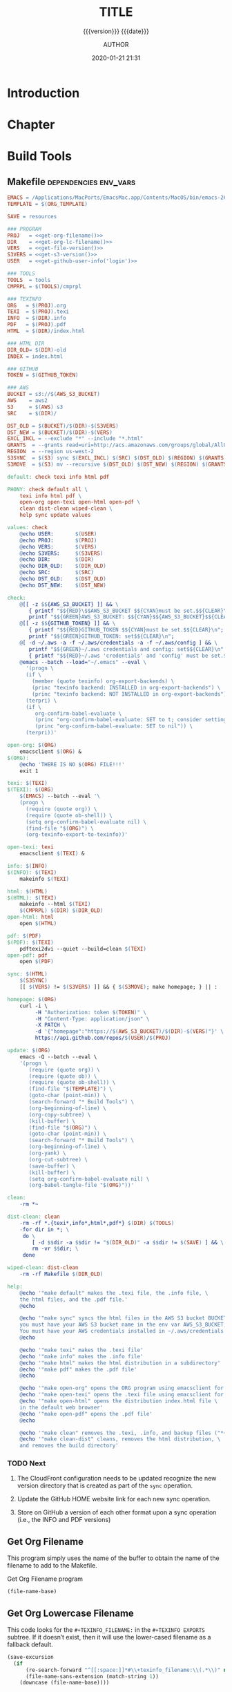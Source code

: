 # -*- mode:org; -*-

#+title:TITLE
#+subtitle:{{{version}}} {{{date}}}
#+author:AUTHOR
#+date:2020-01-21 21:31
#+macro:version Version 0.1.5

#+texinfo:@insertcopying


* Introduction
:PROPERTIES:
:unnumbered: t
:END:

* Chapter

* Build Tools
:PROPERTIES:
:appendix: t
:END:

** Makefile                                          :dependencies:env_vars:
:PROPERTIES:
:appendix: t
:dependency1: "make"
:dependency2: "AWS Account with ~/.aws/credentials and ~/.aws/config"
:dependency3: "S3 bucket set up for serving a static web pages"
:dependency4: "GitHub Account with personal token"
:env_var1: ORG_TEMPLATE
:env_var2: EMACSLOADPATH
:env_var3: AWS_S3_BUCKET
:env_var4: GITHUB_TOKEN
:END:

#+name:Makefile
#+header: :tangle Makefile
#+header: :noweb tangle
#+begin_src makefile
  EMACS = /Applications/MacPorts/EmacsMac.app/Contents/MacOS/bin/emacs-26.3
  TEMPLATE = $(ORG_TEMPLATE)

  SAVE = resources

  ### PROGRAM
  PROJ   = <<get-org-filename()>>
  DIR    = <<get-org-lc-filename()>>
  VERS   = <<get-file-version()>>
  S3VERS = <<get-s3-version()>>
  USER   = <<get-github-user-info('login')>>

  ### TOOLS
  TOOLS  = tools
  CMPRPL = $(TOOLS)/cmprpl

  ### TEXINFO
  ORG   = $(PROJ).org
  TEXI  = $(PROJ).texi
  INFO  = $(DIR).info
  PDF   = $(PROJ).pdf
  HTML  = $(DIR)/index.html

  ### HTML DIR
  DIR_OLD= $(DIR)-old
  INDEX = index.html

  ### GITHUB
  TOKEN = $(GITHUB_TOKEN)

  ### AWS
  BUCKET = s3://$(AWS_S3_BUCKET)
  AWS    = aws2
  S3     = $(AWS) s3
  SRC    = $(DIR)/

  DST_OLD = $(BUCKET)/$(DIR)-$(S3VERS)
  DST_NEW = $(BUCKET)/$(DIR)-$(VERS)
  EXCL_INCL = --exclude "*" --include "*.html"
  GRANTS  = --grants read=uri=http://acs.amazonaws.com/groups/global/AllUsers
  REGION  = --region us-west-2
  S3SYNC  = $(S3) sync $(EXCL_INCL) $(SRC) $(DST_OLD) $(REGION) $(GRANTS)
  S3MOVE  = $(S3) mv --recursive $(DST_OLD) $(DST_NEW) $(REGION) $(GRANTS)

  default: check texi info html pdf

  PHONY: check default all \
	  texi info html pdf \
	  open-org open-texi open-html open-pdf \
	  clean dist-clean wiped-clean \
	  help sync update values

  values: check
	  @echo USER:		$(USER)
	  @echo PROJ:		$(PROJ)
	  @echo VERS:		$(VERS)
	  @echo S3VERS:		$(S3VERS)
	  @echo DIR:		$(DIR)
	  @echo DIR_OLD:	$(DIR_OLD)
	  @echo SRC:		$(SRC)
	  @echo DST_OLD:	$(DST_OLD)
	  @echo DST_NEW:	$(DST_NEW)

  check:
	  @[[ -z $${AWS_S3_BUCKET} ]] && \
	     { printf "$${RED}\$$AWS_S3_BUCKET $${CYAN}must be set.$${CLEAR}\n"; exit 1; } || \
	     printf "$${GREEN}AWS_S3_BUCKET: $${CYAN}$${AWS_S3_BUCKET}$${CLEAR}\n";
	  @[[ -z $${GITHUB_TOKEN} ]] && \
	     { printf "$${RED}GITHUB_TOKEN $${CYAN}must be set.$${CLEAR}\n"; exit 1; } || \
	     printf "$${GREEN}GITHUB_TOKEN: set$${CLEAR}\n";
	  @[ -d ~/.aws -a -f ~/.aws/credentials -a -f ~/.aws/config ] && \
	     printf "$${GREEN}~/.aws credentials and config: set$${CLEAR}\n" || \
	     { printf "$${RED}~/.aws 'credentials' and 'config' must be set.$${CLEAR}\n"; exit 1; }
	  @emacs --batch --load="~/.emacs" --eval \
	    '(progn \
		(if \
		  (member (quote texinfo) org-export-backends) \
		  (princ "texinfo backend: INSTALLED in org-export-backends") \
		  (princ "texinfo backend: NOT INSTALLED in org-export-backends")) \
		(terpri) \
		(if \
		   org-confirm-babel-evaluate \
		   (princ "org-confirm-babel-evaluate: SET to t; consider setting to nil") \
		   (princ "org-confirm-babel-evaluate: SET to nil")) \
		(terpri))'

  open-org: $(ORG)
	  emacsclient $(ORG) &
  $(ORG):
	  @echo 'THERE IS NO $(ORG) FILE!!!'
	  exit 1

  texi: $(TEXI)
  $(TEXI): $(ORG)
	  $(EMACS) --batch --eval '\
	  (progn \
	    (require (quote org)) \
	    (require (quote ob-shell)) \
	    (setq org-confirm-babel-evaluate nil) \
	    (find-file "$(ORG)") \
	    (org-texinfo-export-to-texinfo))'

  open-texi: texi
	  emacsclient $(TEXI) &

  info: $(INFO)
  $(INFO): $(TEXI)
	  makeinfo $(TEXI)

  html: $(HTML)
  $(HTML): $(TEXI)
	  makeinfo --html $(TEXI)
	  $(CMPRPL) $(DIR) $(DIR_OLD)
  open-html: html
	  open $(HTML)

  pdf: $(PDF)
  $(PDF): $(TEXI)
	  pdftexi2dvi --quiet --build=clean $(TEXI)
  open-pdf: pdf
	  open $(PDF)

  sync: $(HTML)
	  $(S3SYNC)
	  [[ $(VERS) != $(S3VERS) ]] && { $(S3MOVE); make homepage; } || :

  homepage: $(ORG)
	  curl -i \
	       -H "Authorization: token $(TOKEN)" \
	       -H "Content-Type: application/json" \
	       -X PATCH \
	       -d '{"homepage":"https://$(AWS_S3_BUCKET)/$(DIR)-$(VERS)"}' \
	       https://api.github.com/repos/$(USER)/$(PROJ)

  update: $(ORG)
	  emacs -Q --batch --eval \
	  '(progn \
	     (require (quote org)) \
	     (require (quote ob)) \
	     (require (quote ob-shell)) \
	     (find-file "$(TEMPLATE)") \
	     (goto-char (point-min)) \
	     (search-forward "* Build Tools") \
	     (org-beginning-of-line) \
	     (org-copy-subtree) \
	     (kill-buffer) \
	     (find-file "$(ORG)") \
	     (goto-char (point-min)) \
	     (search-forward "* Build Tools") \
	     (org-beginning-of-line) \
	     (org-yank) \
	     (org-cut-subtree) \
	     (save-buffer) \
	     (kill-buffer) \
	     (setq org-confirm-babel-evaluate nil) \
	     (org-babel-tangle-file "$(ORG)"))'

  clean:
	  -rm *~

  dist-clean: clean
	  -rm -rf *.{texi*,info*,html*,pdf*} $(DIR) $(TOOLS)
	  -for dir in *; \
	   do \
		  [ -d $$dir -a $$dir != "$(DIR_OLD)" -a $$dir != $(SAVE) ] && \
		  rm -vr $$dir; \
	   done

  wiped-clean: dist-clean
	  -rm -rf Makefile $(DIR_OLD)

  help:
	  @echo '"make default" makes the .texi file, the .info file, \
	  the html files, and the .pdf file.'
	  @echo

	  @echo '"make sync" syncs the html files in the AWS S3 bucket BUCKET; \
	  you must have your AWS S3 bucket name in the env var AWS_S3_BUCKET; \
	  You must have your AWS credentials installed in ~/.aws/credentials'
	  @echo

	  @echo '"make texi" makes the .texi file'
	  @echo '"make info" makes the .info file'
	  @echo '"make html" makes the html distribution in a subdirectory'
	  @echo '"make pdf" makes the .pdf file'
	  @echo

	  @echo '"make open-org" opens the ORG program using emacsclient for editing'
	  @echo '"make open-texi" opens the .texi file using emacsclient for review'
	  @echo '"make open-html" opens the distribution index.html file \
	  in the default web browser'
	  @echo '"make open-pdf" opens the .pdf file'
	  @echo

	  @echo '"make clean" removes the .texi, .info, and backup files ("*~")'
	  @echo '"make clean-dist" cleans, removes the html distribution, \
	  and removes the build directory'

#+end_src

*** TODO Next
1. The CloudFront configuration needs to be updated recognize the new version
   directory that is created as part of the ~sync~ operation.

2. Update the GitHub HOME website link for each new sync operation.

3. Store on GitHub a version of each other format upon a sync operation (i.e.,
   the INFO and PDF versions)

** Get Org Filename
This program simply uses the name of the buffer to obtain the name of the
filename to add to the Makefile.

#+caption:Get Org Filename program
#+name:get-org-filename
#+begin_src emacs-lisp :eval yes
(file-name-base)
#+end_src

** Get Org Lowercase Filename
This code looks for the =#+TEXINFO_FILENAME:= in the =#+TEXINFO EXPORTS=
subtree.  If it doesn’t exist, then it will use the lower-cased filename as a
fallback default.

#+caption:Get Org Lowercase Filename program
#+name:get-org-lc-filename
#+header: :results value
#+begin_src emacs-lisp :eval yes
  (save-excursion
    (if
        (re-search-forward "^[[:space:]]*#\\+texinfo_filename:\\(.*\\)" nil t)
        (file-name-sans-extension (match-string 1))
      (downcase (file-name-base))))
#+end_src

#+RESULTS: get-org-lc-filename

** Get File Version
This program scans the current buffer for the version number and places it into
the Makefile.

#+caption:Get File Version program
#+name:get-file-version
#+begin_src emacs-lisp :eval yes
  (save-excursion
    (goto-char (point-min))
    (re-search-forward "^#\\+macro:version Version \\(\\(?:[[:digit:]]+\\.?\\)\\{3\\}\\)")
    (concat "v" (match-string-no-properties 1) "/"))
#+end_src

** Get S3 Version
:PROPERTIES:
:dependency: ">= bash v4"
:END:
This program obtains the version number of the code currently uploaded to the
S3 bucket by obtaining a directory listing of top-level directories, which are
in the form ~PRE <dir>-v#.#.#/~, and performs a regular expression search with
a parenthesized match on the version numbers.  The program will exit with 'nil'
if there is no match, but will return the version number as a string if there
is a match.

Note that the regular expression matching requires at least Bash version 4 or
above.

#+caption:Get S3 Version
#+name:get-s3-version
#+header: :var dir=get-org-lc-filename()
#+header: :var file_version=get-file-version()
#+header: :results output
#+header: :eval yes
#+header: :shebang "#! /usr/bin/env bash"
#+begin_src sh
  if [[ ${file_version} = "v0.0.0/" ]]
  then
      echo -n "nil"

  else
      re=${dir}'-(v[[:digit:]]+\.[[:digit:]]+\.[[:digit:]]+)'

      # obtain a list of directories in the aws s2 bucket
      verpre=$(aws2 s3 ls s3://${AWS_S3_BUCKET}/)

      # check for a match; if one, return the version number; else return 'nil'
      if [[ $verpre =~ $re ]]
      then
		echo -n ${BASH_REMATCH[1]}/
      else
		echo -n "nil"
      fi
  fi
#+end_src

** Get GitHub User Info
This code calls the GitHub API from ~curl~ using the token stored in the env
var =GITHUB_TOKEN= to obtain the GitHub user’s information.  The user’s
information is returned as a JSON string.  Ths code returns one of the values
based on a given key.  The default key used is =html_url=, but you can ask for
any valid key by supplying an argument in the invocation, such as:
: get-github-user-info(login)

#+name:get-github-user-info
#+header: :var key="html_url"
#+begin_src sh :eval yes :results value
  node -pe 'JSON.parse(process.argv[1]).'$key "$(curl -H "Authorization: token ${GITHUB_TOKEN}" https://api.github.com/user)"
#+end_src

** Compare Replace

#+begin_comment
The following source code tangles all files during an export operation.  This
is to make sure the ~cmprpl~ source code exists in the ~tools/~ directory
before running the Makefile target =html=.  It also makes sure there is a
Makefile on an initial export.  The following code is not exported.
#+end_comment

#+name:tangle-org-file
#+header: :exports results :eval yes :results silent
#+begin_src emacs-lisp
(org-babel-tangle-file (buffer-file-name))
#+end_src

The ~cmprpl~ source code attempts to resolve the issue of identical exported
code having different time stamps, thus defeating the benefit provided by the
~aws2 s3 sync~ command uploading only changed files.

This program makes sure that a generated HTML directory exists: $DIR_NEW.  If it
doesn’t, then it is in an improper state and the program stops with an error
message.

The program then checks if an old directory exists, $DIR_OLD.  If one doesn’t,
then one is created by copying the current new directory.  This provides a
baseline for comparisons going forward.  The program exits at that point.

Given that $DIR_OLD exists, the program then loops through all files in $DIR_OLD
and compares them to the files in $DIR_NEW.  If the files are identical, the
$DIR_OLD file replaces the $DIR_NEW file while retaining the old time stamp.  If
a file is different, then the $DIR_NEW file replaces the $DIR_OLD file, thus
giving it updated content and an updated time stamp.

The program then loops through all of the files in the new directory and copies
any that do not exist in the old directory.  Now both directories should be in
sync.

It is important to retain the $DIR_OLD directory for as long as possible to reap
the most benefits from the AWS S3 ~sync~ command.

#+caption:Compare Replace program
#+name:cmprpl
#+header: :mkdirp t
#+header: :shebang "#!/usr/bin/env bash"
#+begin_src sh :tangle tools/cmprpl
  [[ $# -eq 2 ]] || { echo "ERROR: Incorrect command line arguments"; exit 1; }
  DIR_NEW=$1
  DIR_OLD=$2

  [[ -d $DIR_NEW ]] || { echo "ERROR: $DIR_NEW does not exist"; exit 1; }
  [[ -d $DIR_OLD ]] || { echo "CREATING: $DIR_OLD does not exist"; cp -a $DIR_NEW $DIR_OLD; exit 0; }

  for oldfile in $DIR_OLD/*
  do
      newfile=$DIR_NEW/$(basename $oldfile)
      if [[ -e $newfile ]]
      then
	      if cmp -s $newfile $oldfile
	      then
	          printf "${GREEN}copying OLD to NEW${CLEAR}: "
	          cp -vp $oldfile $newfile
	      else
	          printf "${PURPLE}copying NEW to OLD${CLEAR}: "
	          cp -vp $newfile $oldfile
	      fi
      else
	      printf "${RED}removing OLD:${CLEAR} "
	      rm -v $oldfile
      fi
  done

  for newfile in $DIR_NEW/*
  do
      oldfile=$DIR_OLD/$(basename $newfile)
      [[ -e $oldfile ]] || { printf "${BLUE}adding NEW to OLD${CLEAR}: "
			     cp -vp $newfile $oldfile; }
  done
#+end_src


* Build Scripts
** Create Script                                                :dependencies:
:PROPERTIES:
:dependency1: ":tangle ~/Dev/bin/org-template"
:dependency2: "cp -v ~/Dev/Templates/Org/Template.org "$1/$1.org
:END:
This code is a script file to create a new project from this template.  It is
called from the command line as ~org-template <project> [<author>].  It takes
one required, and one optional argument.  The required argument is the name of
the project.  The optional argument is the name of the author.  It creates a
new directory in the current working directory using the =project= argument,
then copies this template into it as a new Org file using, again, the name of
the project.  It then updates the title to the project name, and optionally the
author, using the =author= argument if it was given.  Finally, it deletes this
script from the new Org project file.

#+caption:Create Script
#+name:create-script
#+header: :tangle ~/Dev/bin/org-template
#+header: :shebang "#!/usr/bin/env bash"
#+header: :noweb tangle
#+begin_src sh -n
    # $1 := Title
    [[ ($# -eq 1) || ($# -eq 2) ]] || {
	  printf "${RED}ERROR: ${YELLOW}\'org-template ${RED}<TITLE>${YELLOW} [<AUTHOR>]\'${CLEAR}"
	  exit 1
    }
    printf "${PURPLE}"
    read -N 1 -p "Create new directory '$1' (y/n) ?"
    printf "${CLEAR}\n\n"
    [[ $REPLY =~ [yY] ]] && printf "${GREEN}" || exit 0

    mkdir -v "$1"
    printf "copy "
    cp -v ~/Dev/Templates/Org/Template.org "$1/$1.org"
    printf "${CLEAR}\n"

    sed -i '' -Ee '/^\#\+title:/ s/TITLE/'"$1"'/' \
		  -Ee '/^\#\+macro:version Version/ s/[[:digit:].]+/0.0.0/' \
		  -Ee '/^\#\+texinfo_printed_title:/ s/PRINTED TITLE/'"$1"'/' \
		  "$1/$1.org"
    [[ $# -eq 2 ]] && \
	sed -i '' -Ee '/^\#\+author:/ s/AUTHOR/'"$2"'/' "$1/$1.org"

    printf "${CYAN}"
    emacs --batch --eval \
      '(progn 
	 (require (quote org))
	 (require (quote ob))
	 (require (quote ob-shell))
	 (setq org-confirm-babel-evaluate nil)
	 (find-file '\"$1/$1.org\"')
	 (search-forward "** Create Script")
	 (org-cut-subtree)
	 (search-backward "** Makefile")
	 (org-babel-tangle 4)
	 (save-buffer 0))'

  printf "${CLEAR}\n"
#+end_src
** Update Script                                              :env_var:
:PROPERTIES:
:env_var1: (find-file-noselect (getenv "ORG_TEMPLATE"))
:END:
This code is a script file to update the Build Tools subtree in a current
project with the updated Build Tools subtree from this template.  It copies the
outline structure of the Build Tools from this template file and yanks it into
the current project’s Org file and delete’s the old, outdated Build Tools
subtree.

Note that there is also a version of this script in the Makefile that is run
with the Make command ~make update~ from the command line.  This code is an
interactive Elisp function that can be loaded into memory using =C-x C-e= and
then run interactively from within the project Org as =M-x update-build-tools=.

#+name:update-build-tools
#+begin_src emacs-lisp
  (defun update-build-tools (of-filenm)
    "Update the Build Tools of the argument file, which should be
  an Org file with a current Build Tools subtree."
    (interactive "ffile: ")
    (require (quote org))
    (save-current-buffer
	(set-buffer
	 (find-file-noselect (getenv "ORG_TEMPLATE")))
	(save-excursion
	  (goto-char (point-min))
	  (search-forward "* Build Tools")
	  (org-beginning-of-line)
	  (org-copy-subtree))
	(set-buffer
	 (find-file-noselect of-filenm))
	(save-excursion
	  (goto-char (point-min))
	  (search-forward "* Build Tools")
	  (org-beginning-of-line)
	  (org-yank)
	  (org-cut-subtree)
	  (org-backward-heading-same-level 1)
	  (save-buffer)
	  (org-babel-tangle))))
#+end_src

* List of Programs
:PROPERTIES:
:appendix: t
:END:
#+texinfo:@listoffloats Listing

* List of Examples
:PROPERTIES:
:appendix: t
:END:
#+texinfo:@listoffloats Example

* Copying
:PROPERTIES:
:copying:  t
:END:

{{{title}}} {{{version}}} last modified on {{{date}}}

Copyright \copy 2020 by {{{author}}}

* Concept Index
:PROPERTIES:
:unnumbered: t
:index:    cp
:END:

* Program Index
:PROPERTIES:
:index:    pg
:unnumbered: t
:END:

* Function Index
:PROPERTIES:
:index:    fn
:unnumbered: t
:END:

* Variable Index
:PROPERTIES:
:index:    vr
:unnumbered: t
:END:


* Footnotes


* Export Configurations                                            :noexport:
#+texinfo_filename:template.info
#+texinfo_class: info
#+texinfo_header:
#+texinfo_post_header:
#+texinfo_dir_category:<DIR CATEGORY>
#+texinfo_dir_title:<DIR TITLE>
#+texinfo_dir_desc:<DIR DESCRIPTION>
#+texinfo_printed_title:PRINTED TITLE


* Local Variables                                                  :noexport:
# Local Variables:
# fill-column: 79
# electric-quote-local-mode: t
# indent-tabs-mode: t
# time-stamp-pattern: "8/^\\#\\+date:%:y-%02m-%02d %02H:%02M$"
# End:
